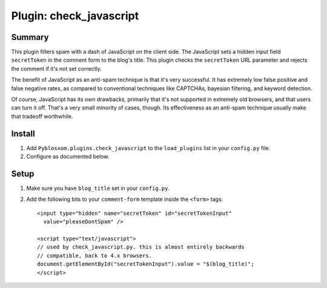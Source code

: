 ==========================
 Plugin: check_javascript 
==========================

Summary
=======

This plugin filters spam with a dash of JavaScript on the client side.
The JavaScript sets a hidden input field ``secretToken`` in the
comment form to the blog's title.  This plugin checks the
``secretToken`` URL parameter and rejects the comment if it's not set
correctly.

The benefit of JavaScript as an anti-spam technique is that it's very
successful.  It has extremely low false positive and false negative
rates, as compared to conventional techniques like CAPTCHAs, bayesian
filtering, and keyword detection.

Of course, JavaScript has its own drawbacks, primarily that it's not
supported in extremely old browsers, and that users can turn it off.
That's a very small minority of cases, though.  Its effectiveness as
an anti-spam technique usually make that tradeoff worthwhile.


Install
=======

1. Add ``Pyblosxom.plugins.check_javascript`` to the ``load_plugins``
   list in your ``config.py`` file.

2. Configure as documented below.


Setup
=====

1. Make sure you have ``blog_title`` set in your ``config.py``.

2. Add the following bits to your ``comment-form`` template inside
   the ``<form>`` tags::

      <input type="hidden" name="secretToken" id="secretTokenInput"
        value="pleaseDontSpam" />

      <script type="text/javascript">
      // used by check_javascript.py. this is almost entirely backwards
      // compatible, back to 4.x browsers.
      document.getElementById("secretTokenInput").value = "$(blog_title)";
      </script>